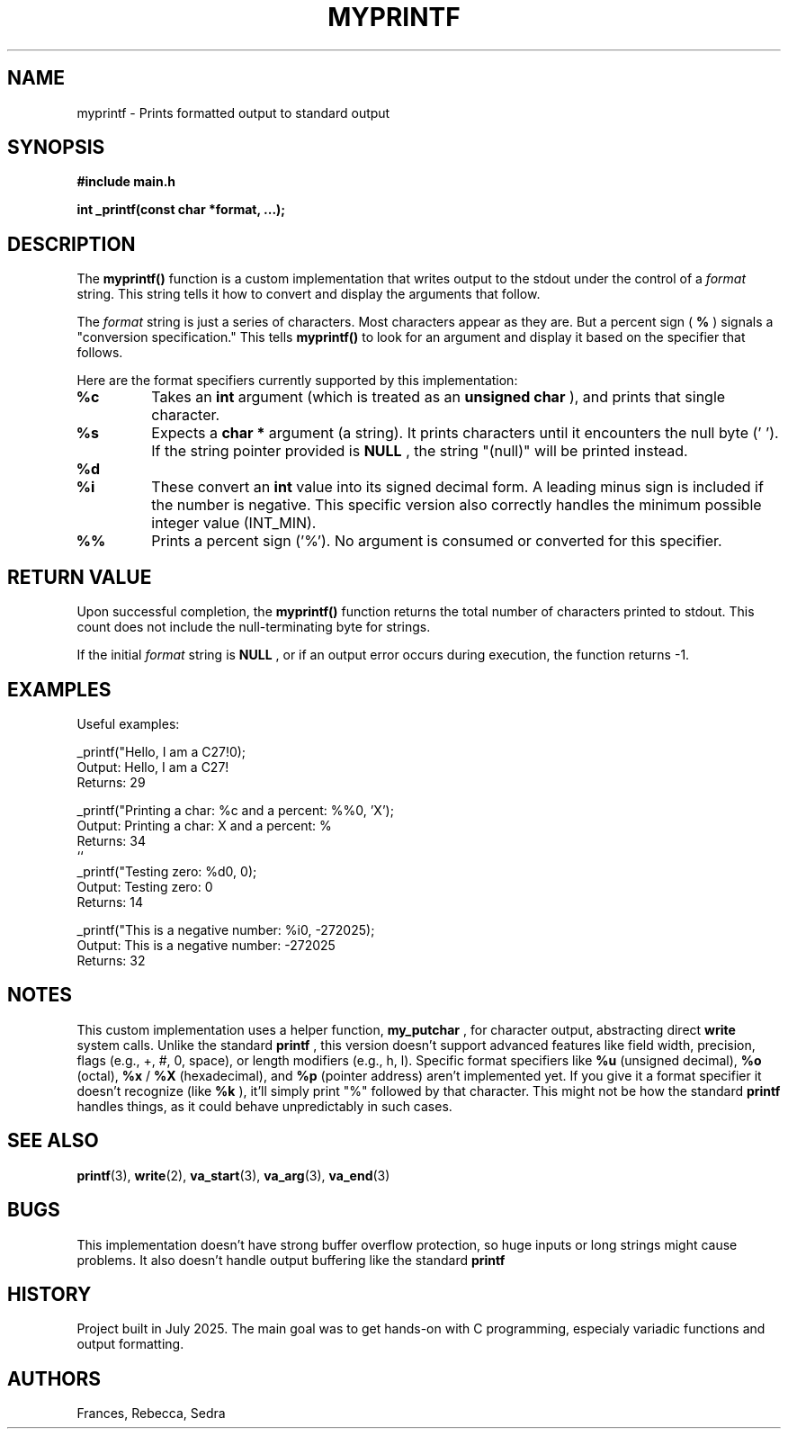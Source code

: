 .TH MYPRINTF 3 "July 24, 2025" "1.0" "MyPrintf Manual"

.SH NAME
myprintf \- Prints formatted output to standard output

.SH SYNOPSIS
.B #include "main.h"

.BI "int _printf(const char *format, ...);"

.SH DESCRIPTION
The
.B myprintf()
function is a custom implementation that writes output to the stdout under the control of a
.I format
string. This string tells it how to convert and display the arguments that follow.

.PP
The
.I format
string is just a series of characters. Most characters appear as they are. But a percent sign (
.B %
) signals a "conversion specification." This tells
.B myprintf()
to look for an argument and display it based on the specifier that follows.

.PP
Here are the format specifiers currently supported by this implementation:
.TP
.B %c
Takes an
.B int
argument (which is treated as an
.B unsigned char
), and prints that single character.
.TP
.B %s
Expects a
.B char *
argument (a string). It prints characters until it encounters the null byte ('\0'). If the string pointer provided is
.B NULL
, the string "(null)" will be printed instead.
.TP
.B %d
.TP
.B %i
These convert an
.B int
value into its signed decimal form. A leading minus sign is included if the number is negative. This specific version also correctly handles the minimum possible integer value (INT_MIN).
.TP
.B %%
Prints a percent sign ('%'). No argument is consumed or converted for this specifier.

.SH RETURN VALUE
Upon successful completion, the
.B myprintf()
function returns the total number of characters printed to stdout. This count does not include the null-terminating byte for strings.
.PP
If the initial
.I format
string is
.B NULL
, or if an output error occurs during execution, the function returns -1.

.SH EXAMPLES
Useful examples:

.nf
_printf("Hello, I am a C27!\n");
Output: Hello, I am a C27!
Returns: 29

_printf("Printing a char: %c and a percent: %%\n", 'X');
Output: Printing a char: X and a percent: %
Returns: 34
``
_printf("Testing zero: %d\n", 0);
Output: Testing zero: 0
Returns: 14

_printf("This is a negative number: %i\n", -272025);
Output: This is a negative number: -272025
Returns: 32
.fi

.SH NOTES
This custom implementation uses a helper function,
.B my_putchar
, for character output, abstracting direct
.B write
system calls.
Unlike the standard
.B printf
, this version doesn't support advanced features like field width, precision, flags (e.g., +, #, 0, space), or length modifiers (e.g., h, l).
Specific format specifiers like
.B %u
(unsigned decimal),
.B %o
(octal),
.B %x
/
.B %X
(hexadecimal), and
.B %p
(pointer address) aren't implemented yet.
If you give it a format specifier it doesn't recognize (like
.B %k
), it'll simply print "%" followed by that character. This might not be how the standard
.B printf
handles things, as it could behave unpredictably in such cases.

.SH SEE ALSO
.BR printf (3),
.BR write (2),
.BR va_start (3),
.BR va_arg (3),
.BR va_end (3)

.SH BUGS
This implementation doesn't have strong buffer overflow protection, so huge inputs or long strings might cause problems. It also doesn't handle output buffering  like  the standard
.B printf
.

.SH HISTORY
Project built in July 2025. The main goal was to get hands-on with C programming, especialy variadic functions and output formatting.

.SH AUTHORS
Frances, Rebecca, Sedra